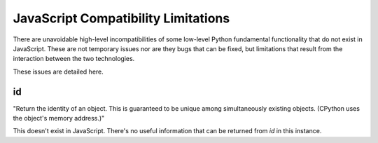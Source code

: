 JavaScript Compatibility Limitations
====================================

There are unavoidable high-level incompatibilities of some low-level Python fundamental functionality
that do not exist in JavaScript. These are not temporary issues nor are they bugs that can be fixed, but
limitations that result from the interaction between the two technologies.

These issues are detailed here.

id
---

"Return the identity of an object.
This is guaranteed to be unique among simultaneously existing objects.
(CPython uses the object's memory address.)"

This doesn't exist in JavaScript. There's no useful information that can be returned from `id` in this instance.
